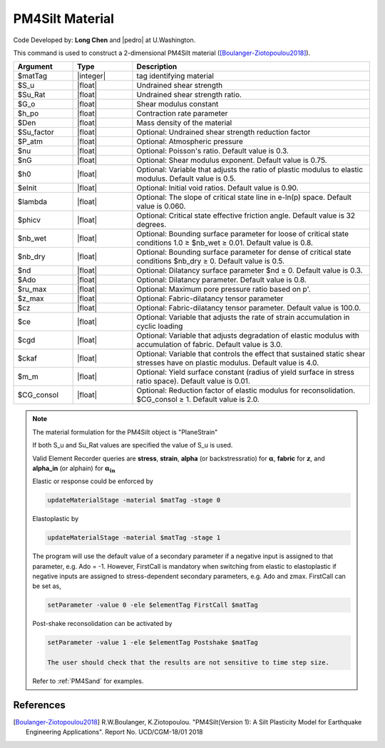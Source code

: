 .. _PM4Silt:

PM4Silt Material
^^^^^^^^^^^^^^^^

Code Developed by: **Long Chen** and |pedro| at U.Washington.

This command is used to construct a 2-dimensional PM4Silt material ([Boulanger-Ziotopoulou2018]_).

.. function:: nDMaterial PM4Silt $matTag $S_u $Su_Rat $G_o $h_po $Den <$Su_factor $Patm $nu $nG $h0 $eInit $lambda $phicv $nb_wet $nb_dry $nd $Ado $ru_max $zmax $cz $ce $Cgd $ckaf $m_m $CG_consol>

.. csv-table:: 
   :header: "Argument", "Type", "Description"
   :widths: 10, 10, 40

   $matTag, |integer|, tag identifying material
   $S_u, |float|, Undrained shear strength
   $Su_Rat, |float|, Undrained shear strength ratio. 
   $G_o, |float|, 	Shear modulus constant
   $h_po, |float|, 	Contraction rate parameter
   $Den, |float|, 	Mass density of the material
   $Su_factor, |float|,    Optional: Undrained shear strength reduction factor
   $P_atm, |float|, 	     Optional: Atmospheric pressure
   $nu, |float|, 	Optional: Poisson's ratio. Default value is 0.3.
   $nG, |float|, 	Optional: Shear modulus exponent. Default value is 0.75.
   $h0, |float|, 	Optional: Variable that adjusts the ratio of plastic modulus to elastic modulus. Default value is 0.5.
   $eInit, |float|, 	Optional: Initial void ratios. Default value is 0.90.
   $lambda, |float|, 	Optional: The slope of critical state line in e-ln(p) space. Default value is 0.060.
   $phicv, |float|, 	Optional: Critical state effective friction angle. Default value is 32 degrees.
   $nb_wet, |float|, 	Optional: Bounding surface parameter for loose of critical state conditions 1.0 ≥ $nb_wet ≥ 0.01. Default value is 0.8.
   $nb_dry, |float|, 	Optional: Bounding surface parameter for dense of critical state conditions $nb_dry ≥ 0. Default value is 0.5.
   $nd, |float|, 	Optional: Dilatancy surface parameter $nd ≥ 0. Default value is 0.3.
   $Ado, |float|, 	Optional: Dilatancy parameter. Default value is 0.8.
   $ru_max, |float|, 	Optional: Maximum pore pressure ratio based on p'.
   $z_max, |float|, 	Optional: Fabric-dilatancy tensor parameter
   $cz, |float|, 	Optional: Fabric-dilatancy tensor parameter. Default value is 100.0.
   $ce, |float|, 	Optional: Variable that adjusts the rate of strain accumulation in cyclic loading
   $cgd, |float|, 	Optional: Variable that adjusts degradation of elastic modulus with accumulation of fabric. Default value is 3.0.
   $ckaf, |float|, 	Optional: Variable that controls the effect that sustained static shear stresses have on plastic modulus. Default value is 4.0.
   $m_m, |float|, 	Optional: Yield surface constant (radius of yield surface in stress ratio space). Default value is 0.01.
   $CG_consol, |float|, Optional: Reduction factor of elastic modulus for reconsolidation. $CG_consol ≥ 1. Default value is 2.0.

.. note::

   The material formulation for the PM4Silt object is "PlaneStrain"

   If both S_u and Su_Rat values are specified the value of S_u is used.

   Valid Element Recorder queries are **stress**, **strain**, **alpha** (or backstressratio) for :math:`\mathbf{\alpha}`, **fabric** for :math:`\mathbf{z}`, and **alpha_in** (or alphain) for :math:`\mathbf{\alpha_{in}}`

   Elastic or response could be enforced by

   .. code:: 

       updateMaterialStage -material $matTag -stage 0

   Elastoplastic by		       

   .. code::

      updateMaterialStage -material $matTag -stage 1

   The program will use the default value of a secondary parameter if a negative input is assigned to that parameter, e.g. Ado = -1. However, FirstCall is mandatory when switching from elastic to elastoplastic if negative inputs are assigned to stress-dependent secondary parameters, e.g. Ado and zmax. FirstCall can be set as,

   .. code::

       setParameter -value 0 -ele $elementTag FirstCall $matTag

   Post-shake reconsolidation can be activated by

   .. code::

      setParameter -value 1 -ele $elementTag Postshake $matTag

      The user should check that the results are not sensitive to time step size.

   Refer to :ref:`PM4Sand` for examples.

References
----------

.. [Boulanger-Ziotopoulou2018] R.W.Boulanger, K.Ziotopoulou. "PM4Silt(Version 1): A Silt Plasticity Model for Earthquake Engineering Applications". Report No. UCD/CGM-18/01 2018



